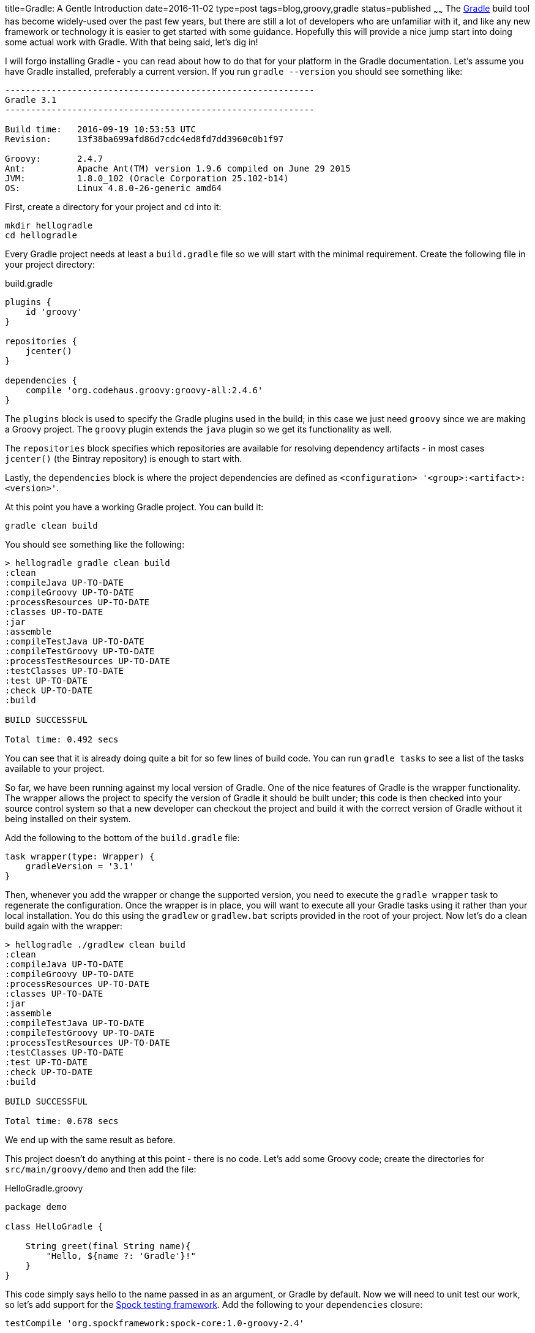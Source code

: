 title=Gradle: A Gentle Introduction
date=2016-11-02
type=post
tags=blog,groovy,gradle
status=published
~~~~~~
The http://gradle.org[Gradle] build tool has become widely-used over the past few years, but there are still a lot of developers who are unfamiliar with
it, and like any new framework or technology it is easier to get started with some guidance. Hopefully this will provide a nice jump start
into doing some actual work with Gradle. With that being said, let's dig in!

I will forgo installing Gradle - you can read about how to do that for your platform in the Gradle documentation. Let's assume you have Gradle installed,
preferably a current version. If you run `gradle --version` you should see something like:

----
------------------------------------------------------------
Gradle 3.1
------------------------------------------------------------

Build time:   2016-09-19 10:53:53 UTC
Revision:     13f38ba699afd86d7cdc4ed8fd7dd3960c0b1f97

Groovy:       2.4.7
Ant:          Apache Ant(TM) version 1.9.6 compiled on June 29 2015
JVM:          1.8.0_102 (Oracle Corporation 25.102-b14)
OS:           Linux 4.8.0-26-generic amd64
----

First, create a directory for your project and `cd` into it:

    mkdir hellogradle
    cd hellogradle

Every Gradle project needs at least a `build.gradle` file so we will start with the minimal requirement. Create the following file in your project
directory:

[source,groovy]
.build.gradle
----
plugins {
    id 'groovy'
}

repositories {
    jcenter()
}

dependencies {
    compile 'org.codehaus.groovy:groovy-all:2.4.6'
}
----

The `plugins` block is used to specify the Gradle plugins used in the build; in this case we just need `groovy` since we are making a Groovy project.
The `groovy` plugin extends the `java` plugin so we get its functionality as well.

The `repositories` block specifies which repositories are available for resolving dependency artifacts - in most cases `jcenter()` (the Bintray
repository) is enough to start with.

Lastly, the `dependencies` block is where the project dependencies are defined as `<configuration> '<group>:<artifact>:<version>'`.

At this point you have a working Gradle project. You can build it:

    gradle clean build

You should see something like the following:

----
> hellogradle gradle clean build
:clean
:compileJava UP-TO-DATE
:compileGroovy UP-TO-DATE
:processResources UP-TO-DATE
:classes UP-TO-DATE
:jar
:assemble
:compileTestJava UP-TO-DATE
:compileTestGroovy UP-TO-DATE
:processTestResources UP-TO-DATE
:testClasses UP-TO-DATE
:test UP-TO-DATE
:check UP-TO-DATE
:build

BUILD SUCCESSFUL

Total time: 0.492 secs
----

You can see that it is already doing quite a bit for so few lines of build code. You can run `gradle tasks` to see a list of the tasks available to your
project.

So far, we have been running against my local version of Gradle. One of the nice features of Gradle is the wrapper functionality. The wrapper allows
the project to specify the version of Gradle it should be built under; this code is then checked into your source control system so that a new
developer can checkout the project and build it with the correct version of Gradle without it being installed on their system.

Add the following to the bottom of the `build.gradle` file:

[source,groovy]
----
task wrapper(type: Wrapper) {
    gradleVersion = '3.1'
}
----

Then, whenever you add the wrapper or change the supported version, you need to execute the `gradle wrapper` task to regenerate the configuration. Once
the wrapper is in place, you will want to execute all your Gradle tasks using it rather than your local installation. You do this using the `gradlew`
or `gradlew.bat` scripts provided in the root of your project. Now let's do a clean build again with the wrapper:

----
> hellogradle ./gradlew clean build
:clean
:compileJava UP-TO-DATE
:compileGroovy UP-TO-DATE
:processResources UP-TO-DATE
:classes UP-TO-DATE
:jar
:assemble
:compileTestJava UP-TO-DATE
:compileTestGroovy UP-TO-DATE
:processTestResources UP-TO-DATE
:testClasses UP-TO-DATE
:test UP-TO-DATE
:check UP-TO-DATE
:build

BUILD SUCCESSFUL

Total time: 0.678 secs
----

We end up with the same result as before.

This project doesn't do anything at this point - there is no code. Let's add some Groovy code; create the directories for `src/main/groovy/demo` and
then add the file:

[source,groovy]
.HelloGradle.groovy
----
package demo

class HelloGradle {

    String greet(final String name){
        "Hello, ${name ?: 'Gradle'}!"
    }
}
----

This code simply says hello to the name passed in as an argument, or Gradle by default. Now we will need to unit test our work, so let's add support
for the http://spockframework.org/spock/docs/1.1-rc-2/index.html[Spock testing framework]. Add the following to your `dependencies` closure:

[source,groovy]
----
testCompile 'org.spockframework:spock-core:1.0-groovy-2.4'
----

We now have Spock available, so let's write a unit test for our code. Create the test directories: `src/test/groovy/demo` and then create the file:

[source,groovy]
.HelloGradleSpec.groovy
----
package demo

import spock.lang.Specification
import spock.lang.Unroll

class HelloGradleSpec extends Specification {

    private final HelloGradle greeter = new HelloGradle()

    @Unroll def 'say hello #name'(){
        expect:
        greeter.greet(name) == result

        where:
        name    | result
        null    | 'Hello, Gradle!'
        ''      | 'Hello, Gradle!'
        'Chris' | 'Hello, Chris!'
    }
}
----

This test will verify that our greeter returns the expected values for `null`-ish inputs as well as when a name is provided. I won't go into the details
of the Spock test at this point. Now, when you build the project, you will also run the tests by default:

----
> hellogradle ./gradlew clean build
:clean
:compileJava UP-TO-DATE
:compileGroovy
:processResources UP-TO-DATE
:classes
:jar
:assemble
:compileTestJava UP-TO-DATE
:compileTestGroovy
:processTestResources UP-TO-DATE
:testClasses
:test
:check
:build

BUILD SUCCESSFUL

Total time: 1.789 secs
----

Notice `:test` near the bottom. Gradle also provides an HTML report of your test results. The report will be generated in the `build/reports` directory
and will look something like the following image:

image::/images/gradle-test-report.png[]

Now that we have a test, it might be nice to have some idea of our test coverage. Gradle provides a plugin for the http://www.eclemma.org/jacoco/[jacoco]
code coverage library. You can add the plugin by adding `id 'jacoco'` to the `plugins` block of your `build.gradle` file, which allows you to run:

    ./gradlew clean build jacocoTestReport

to build the project with tests and a generated test coverage report. Again, the report is generated in the `build/reports` directory - it will look
something like:

image::/images/gradle-coverage-report.png[]

The coverage report allows you to drill down into the source code and see what is and is not covered by your tests.

Testing your code is nice, but you need a way to run your application outside of testing. Let's first add a `main` method to our Groovy code:

[source,groovy]
----
static void main(args){
    println new HelloGradle().greet(args ? args[0] : null)
}
----

Nothing fancy, just instantiate the `HelloGradle` class and call the `greet(String)` method with the first argument, if there is one. To make the project
runnable, we need to add the `application` plugin and specify a "main class". To do this:

* Add `id 'application'` to the `plugins` block
* Add `group = 'demo'` to give the project an artifact group
* Add `version = '0.0.1'` to give your project a version
* Add `mainClassName = 'demo.HelloGradle'` to the `build.gradle` file outside of other configuration blocks.

With that, you now have a new task `run` which will run the application for you:

----
> hellogradle ./gradlew run
:compileJava UP-TO-DATE
:compileGroovy
:processResources UP-TO-DATE
:classes
:run
Hello, Gradle!

BUILD SUCCESSFUL

Total time: 1.526 secs
----

It also generates `.tar` and `.zip` distributions of the project which contain starter scripts and all required dependencies to deploy and run your
application outside of the project itself.

Code quality analysis tools are also available as Gradle plugins. A common one for Groovy development is http://codenarc.sourceforge.net/[CodeNarc]
which runs quality rules against your code to generate a report of possible issues. We can add this to the project by adding `id 'codenarc'` to the
`plugins` block and adding some additional config to `build.gradle`:

[source,groovy]
----
codenarcMain {
    ignoreFailures false
    configFile file('config/codenarc-main.rules')

    maxPriority1Violations 0
    maxPriority2Violations 5
    maxPriority3Violations 10
}

codenarcTest {
    ignoreFailures true
    configFile file('config/codenarc-test.rules')
}
----

Which configures a different rules and criteria for main source code vs test source code. The main and test rule sets are based on their suggested
configurations, personal preference and experience - I generally use the files from my Vanilla project
(https://github.com/cjstehno/vanilla/blob/master/config/codenarc-main.rules[main], https://github.com/cjstehno/vanilla/blob/master/config/codenarc-test.rules[test])
for simplicity. This configuration will fail the build when the violation thresholds are exceeded for the main classes, but will simply report on the
violations for test classes. The build will now run the codenarc checks when a build is executed.

The build will let you know if violations were found, and in any case will generate a report in the `build/reports/codenarc` directory. The report will
look something like the following:

image::/images/gradle-codenarc-report.png[]

At this point, we have a Gradle-based Groovy project with portable support for building, testing, coverage, code quality and application run/deployment, all
 with a few dozen lines of understandable code. While there is a lot more you can and should do with Gradle, this is a good starting point. From here, you
 should read through their documentation in general or touch on topics as you need them to figure out how to do something. Also Google is your best
 reference for finding how-tos or 3rd-party plugins; however, there is an official https://plugins.gradle.org/[plugin repository] that is starting to catch on.

Once you get the hang of it Gradle is hard to let go of due to its compact code, expressiveness and flexibility without the pains and rigor of older tools, like
Maven and Ant.
